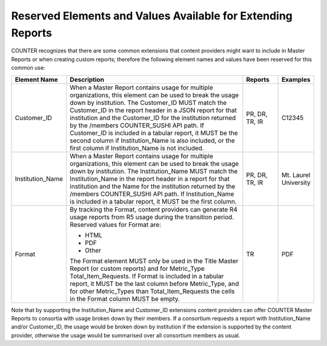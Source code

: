 .. The COUNTER Code of Practice Release 5 © 2017-2021 by COUNTER
   is licensed under CC BY-SA 4.0. To view a copy of this license,
   visit https://creativecommons.org/licenses/by-sa/4.0/

.. _reserved-elements:

Reserved Elements and Values Available for Extending Reports
------------------------------------------------------------

COUNTER recognizes that there are some common extensions that content providers might want to include in Master Reports or when creating custom reports; therefore the following element names and values have been reserved for this common use:

.. only:: latex

   .. tabularcolumns:: |>{\raggedright\arraybackslash}\Y{0.19}|>{\parskip=\tparskip}\Y{0.57}|>{\raggedright\arraybackslash}\Y{0.11}|>{\raggedright\arraybackslash}\Y{0.13}|

.. list-table::
   :class: longtable
   :widths: 14 64 12 10
   :header-rows: 1

   * - Element Name
     - Description
     - Reports
     - Examples

   * - Customer_ID
     - When a Master Report contains usage for multiple organizations, this element can be used to break the usage down by institution. The Customer_ID MUST match the Customer_ID in the report header in a JSON report for that institution and the Customer_ID for the institution returned by the /members COUNTER_SUSHI API path. If Customer_ID is included in a tabular report, it MUST be the second column if Institution_Name is also included, or the first column if Institution_Name is not included.
     - PR, DR, TR, IR
     - C12345

   * - Institution_Name
     - When a Master Report contains usage for multiple organizations, this element can be used to break the usage down by institution. The Institution_Name MUST match the Institution_Name in the report header in a report for that institution and the Name for the institution returned by the /members COUNTER_SUSHI API path. If Institution_Name is included in a tabular report, it MUST be the first column.
     - PR, DR, TR, IR
     - Mt. Laurel University

   * - Format
     - By tracking the Format, content providers can generate R4 usage reports from R5 usage during the transition period. Reserved values for Format are:

       * HTML
       * PDF
       * Other

       The Format element MUST only be used in the Title Master Report (or custom reports) and for Metric_Type Total_Item_Requests. If Format is included in a tabular report, it MUST be the last column before Metric_Type, and for other Metric_Types than Total_Item_Requests the cells in the Format column MUST be empty.
     - TR
     - PDF

Note that by supporting the Institution_Name and Customer_ID extensions content providers can offer COUNTER Master Reports to consortia with usage broken down by their members. If a consortium requests a report with Institution_Name and/or Customer_ID, the usage would be broken down by institution if the extension is supported by the content provider, otherwise the usage would be summarised over all consortium members as usual.
